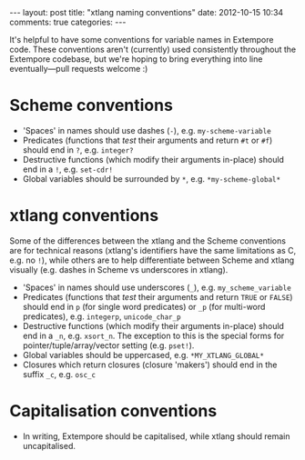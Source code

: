 #+begin_html
---
layout: post
title: "xtlang naming conventions"
date: 2012-10-15 10:34
comments: true
categories:
---
#+end_html

It's helpful to have some conventions for variable names in Extempore
code. These conventions aren't (currently) used consistently
throughout the Extempore codebase, but we're hoping to bring
everything into line eventually---pull requests welcome :)

* Scheme conventions

- 'Spaces' in names should use dashes (=-=), e.g. =my-scheme-variable=
- Predicates (functions that /test/ their arguments and return =#t= or
  =#f=) should end in =?=, e.g. =integer?=
- Destructive functions (which modify their arguments in-place) should
  end in a =!=, e.g. =set-cdr!=
- Global variables should be surrounded by =*=, e.g.
  =*my-scheme-global*=

* xtlang conventions

Some of the differences between the xtlang and the Scheme conventions
are for technical reasons (xtlang's identifiers have the same
limitations as C, e.g. no =!=), while others are to help differentiate
between Scheme and xtlang visually (e.g. dashes in Scheme vs
underscores in xtlang).

- 'Spaces' in names should use underscores (=_=), e.g. =my_scheme_variable=
- Predicates (functions that /test/ their arguments and return =TRUE= or
  =FALSE=) should end in =p= (for single word predicates) or =_p= (for
  multi-word predicates), e.g. =integerp=, =unicode_char_p=
- Destructive functions (which modify their arguments in-place) should
  end in a =_n=, e.g. =xsort_n=.  The exception to this is the special
  forms for pointer/tuple/array/vector setting (e.g. =pset!=).
- Global variables should be uppercased, e.g.
  =*MY_XTLANG_GLOBAL*=
- Closures which return closures (closure 'makers') should end in the
  suffix =_c=, e.g. =osc_c=

* Capitalisation conventions

- In writing, Extempore should be capitalised, while xtlang should
  remain uncapitalised.

